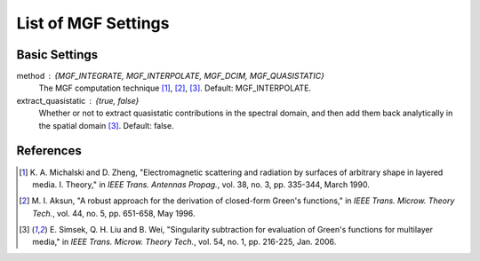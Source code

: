 .. Author: Shashwat Sharma
.. Created on: Nov 07, 2021

.. _mgfsettings:

List of MGF Settings
====================

.. _basicsettings:

Basic Settings
--------------

method : {MGF_INTEGRATE, MGF_INTERPOLATE, MGF_DCIM, MGF_QUASISTATIC}
    The MGF computation technique [1]_, [2]_, [3]_.
    Default: MGF_INTERPOLATE.

extract_quasistatic : {true, false}
    Whether or not to extract quasistatic contributions in the spectral domain, and then add them back analytically in the spatial domain [3]_.
    Default: false.

.. \item \lstinline{extract_singularities}: One of \{\lstinline{true}, \lstinline{false}\}. Only relevant when \lstinline{extract_quasistatic} is set to \lstinline{true}. Choose whether or not to extract weakly and strongly singular terms, and return the multiplicative coefficients necessary to later add back the singular terms. Default: \lstinline{false}.

.. .. \item \lstinline{verbose}: One of \{\lstinline{true}, \lstinline{false}\}. Choose whether to allow non-essential messages to be written to \lstinline{std::cout}. Default: \lstinline{true}.

.. \item \lstinline{DCIM_method}:  One of \{\lstinline{DCIM_ONE_LEVEL}, \lstinline{DCIM_TWO_LEVEL}~\cite{DCIM01}, \lstinline{DCIM_THREE_LEVEL}~\cite{DCIM03}\}. Choose the flavour of DCIM to be used. Default: \lstinline{DCIM_TWO_LEVEL}.

.. \end{itemize}

.. \subsection{Advanced Settings}

.. \begin{itemize}

.. \item \lstinline{switching_point}: \lstinline{double} greater than 0. Only relevant for the \lstinline{method} \lstinline{MGF_INTEGRATE}. Set the extent along the positive real axis to which the Sommerfeld integration path is to be deformed, to avoid poles. This corresponds to the variable $a$ defined in~\cite{SI_PE}. Set to a negative number to use the default setting. Default: \lstinline{-1.0}.

.. \item \lstinline{tol_svd}: \lstinline{double} greater than 0. Only relevant for the \lstinline{method} \lstinline{MGF_DCIM}. Set the relative tolerance below which singular values are to be ignored in the application of the GPOF method~\cite{gpof} in the DCIM.\@ Default: \lstinline{1.0e-4}.

.. \item \lstinline{tol_eig}: \lstinline{double} greater than 0. Only relevant for the \lstinline{method} \lstinline{MGF_DCIM}. Set the relative tolerance below which eigenvalues are to be ignored in the application of the GPOF method~\cite{gpof} in the DCIM.\@ Default: \lstinline{1.0e-16}.

.. .. \item \lstinline{components}: \lstinline{std::vector<bool>} of size 5. Choose which of the 5 unique formulation-C components~\cite{MGF02} should be computed. Default: \lstinline{1, 1, 1, 1, 1}.


References
----------

.. [1] K\. A\. Michalski and D\. Zheng, "Electromagnetic scattering and radiation by surfaces of arbitrary shape in layered media\. I\. Theory," in *IEEE Trans. Antennas Propag.*, vol\. 38, no\. 3, pp\. 335-344, March 1990\. 

.. [2] M\. I\. Aksun, "A robust approach for the derivation of closed-form Green's functions," in *IEEE Trans. Microw. Theory Tech.*, vol\. 44, no\. 5, pp\. 651-658, May 1996\.

.. [3] E\. Simsek, Q\. H\. Liu and B\. Wei, "Singularity subtraction for evaluation of Green's functions for multilayer media," in *IEEE Trans. Microw. Theory Tech.*, vol\. 54, no\. 1, pp. 216-225, Jan. 2006\.


